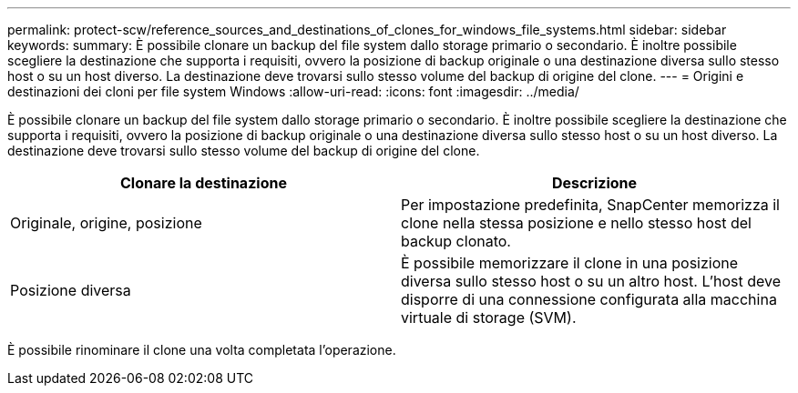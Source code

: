 ---
permalink: protect-scw/reference_sources_and_destinations_of_clones_for_windows_file_systems.html 
sidebar: sidebar 
keywords:  
summary: È possibile clonare un backup del file system dallo storage primario o secondario. È inoltre possibile scegliere la destinazione che supporta i requisiti, ovvero la posizione di backup originale o una destinazione diversa sullo stesso host o su un host diverso. La destinazione deve trovarsi sullo stesso volume del backup di origine del clone. 
---
= Origini e destinazioni dei cloni per file system Windows
:allow-uri-read: 
:icons: font
:imagesdir: ../media/


[role="lead"]
È possibile clonare un backup del file system dallo storage primario o secondario. È inoltre possibile scegliere la destinazione che supporta i requisiti, ovvero la posizione di backup originale o una destinazione diversa sullo stesso host o su un host diverso. La destinazione deve trovarsi sullo stesso volume del backup di origine del clone.

|===
| Clonare la destinazione | Descrizione 


 a| 
Originale, origine, posizione
 a| 
Per impostazione predefinita, SnapCenter memorizza il clone nella stessa posizione e nello stesso host del backup clonato.



 a| 
Posizione diversa
 a| 
È possibile memorizzare il clone in una posizione diversa sullo stesso host o su un altro host. L'host deve disporre di una connessione configurata alla macchina virtuale di storage (SVM).

|===
È possibile rinominare il clone una volta completata l'operazione.
